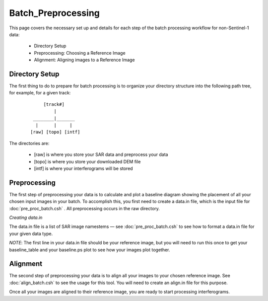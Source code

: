 .. index:: ! Batch_Preprocessing

**********************
Batch_Preprocessing  
**********************

This page covers the necessary set up and details for each step of the
batch processing workflow for non-Sentinel-1 data:

    * Directory Setup  
    * Preprocessing: Choosing a Reference Image
    * Alignment: Aligning images to a Reference Image 


Directory Setup 
---------------

The first thing to do to prepare for batch processing is to organize your
directory structure into the following path tree, for example, for a given track:

 ::

                              [track#]
                                  |
                          ________|_______             
                           |      |     |    
                         [raw] [topo] [intf]
                                          

The directories are:

    * [raw] is where you store your SAR data and preprocess your data
    * [topo] is where you store your downloaded DEM file
    * [intf] is where your interferograms will be stored

Preprocessing
-------------

The first step of preprocessing your data is to calculate and plot a baseline diagram
showing the placement of all your chosen input images in your batch. To accomplish this, you first
need to create a data.in file, which is the input file for :doc:`pre_proc_batch.csh` . All preprocessing
occurs in the raw directory.


*Creating data.in*

The data.in file is a list of SAR image namestems — see :doc:`pre_proc_batch.csh` to see how to 
format a data.in file for your given data type. 

*NOTE*: The first line in your data.in file should be your reference image, but you will need to 
run this once to get your baseline_table and your baseline.ps plot to see how your images plot together.

Alignment
---------

The second step of preprocessing your data is to align all your images to your chosen reference
image. See :doc:`align_batch.csh` to see the usage for this tool. You will need to create an align.in
file for this purpose.

Once all your images are aligned to their reference image, you are ready to start processing 
interferograms.

